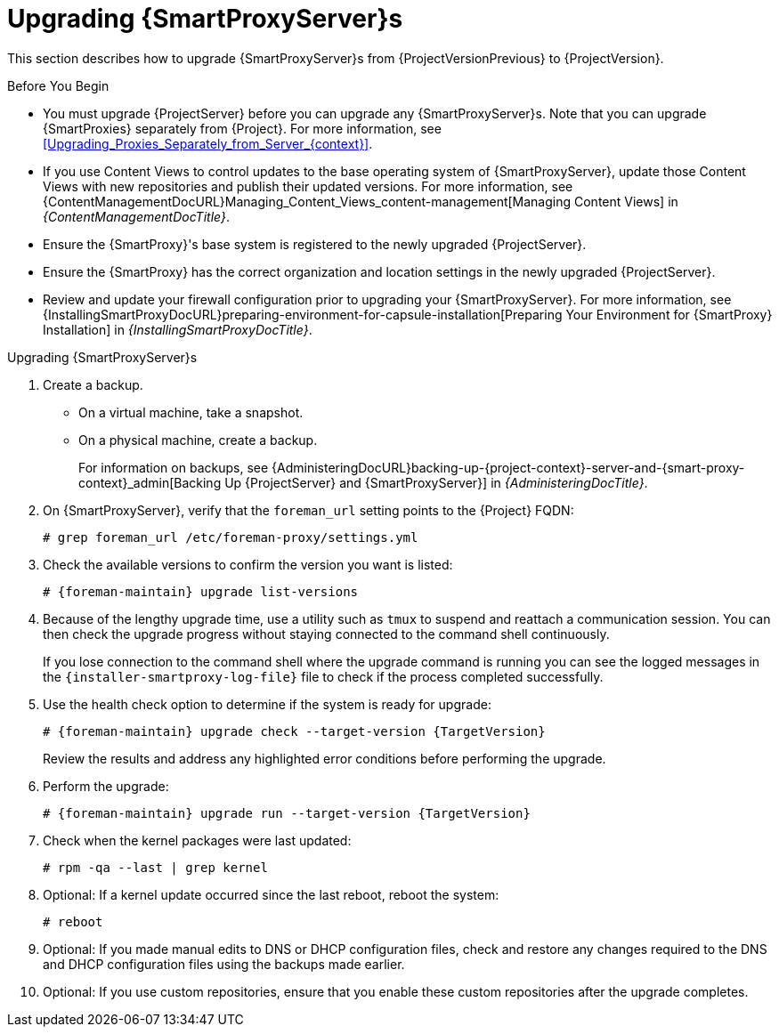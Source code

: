 [[upgrading_capsule_server]]

= Upgrading {SmartProxyServer}s

This section describes how to upgrade {SmartProxyServer}s from {ProjectVersionPrevious} to {ProjectVersion}.

.Before You Begin

* You must upgrade {ProjectServer} before you can upgrade any {SmartProxyServer}s.
Note that you can upgrade {SmartProxies} separately from {Project}.
For more information, see xref:Upgrading_Proxies_Separately_from_Server_{context}[].
ifdef::satellite[]
* Ensure the {ProjectName} {SmartProxy} {ProjectVersion} repository is enabled in {ProjectServer} and synchronized.
* Ensure that you synchronize the required repositories on {ProjectServer}.
For more information, see xref:synchronizing_the_new_repositories_{context}[].
endif::[]
* If you use Content Views to control updates to the base operating system of {SmartProxyServer}, update those Content Views with new repositories and publish their updated versions.
For more information, see {ContentManagementDocURL}Managing_Content_Views_content-management[Managing Content Views] in _{ContentManagementDocTitle}_.
* Ensure the {SmartProxy}'s base system is registered to the newly upgraded {ProjectServer}.
* Ensure the {SmartProxy} has the correct organization and location settings in the newly upgraded {ProjectServer}.
* Review and update your firewall configuration prior to upgrading your {SmartProxyServer}.
For more information, see {InstallingSmartProxyDocURL}preparing-environment-for-capsule-installation[Preparing Your Environment for {SmartProxy} Installation] in _{InstallingSmartProxyDocTitle}_.

ifdef::katello,orcharhino,satellite[]
[WARNING]
====
If you implemented custom certificates, you must retain the content of both the `/root/ssl-build` directory and the directory in which you created any source files associated with your custom certificates.

Failure to retain these files during an upgrade causes the upgrade to fail.
If these files have been deleted, they must be restored from a backup in order for the upgrade to proceed.
====
endif::[]

.Upgrading {SmartProxyServer}s

. Create a backup.
+
* On a virtual machine, take a snapshot.
* On a physical machine, create a backup.
+
For information on backups, see {AdministeringDocURL}backing-up-{project-context}-server-and-{smart-proxy-context}_admin[Backing Up {ProjectServer} and {SmartProxyServer}] in _{AdministeringDocTitle}_.

ifdef::katello[]
. Update repositories
+
.For {EL} 7 Users:
[options="nowrap" subs="attributes"]
----
# yum update -y https://yum.theforeman.org/releases/{ProjectVersion}/el7/x86_64/foreman-release.rpm \
                https://yum.theforeman.org/katello/{KatelloVersion}/katello/el7/x86_64/katello-repos-latest.rpm
----
+
.For {EL} 8 Users:
[options="nowrap" subs="attributes"]
----
# dnf update -y https://yum.theforeman.org/releases/{ProjectVersion}/el8/x86_64/foreman-release.rpm \
                https://yum.theforeman.org/katello/{KatelloVersion}/katello/el8/x86_64/katello-repos-latest.rpm
----
. Ensure the module streams are enabled for {EL} 8:
+
[options="nowrap" subs="attributes"]
----
# dnf module enable -y katello:el8 pulpcore:el8
----
. Clean the yum cache and update the required packages:
+
[options="nowrap" subs="attributes"]
----
# yum clean all
# yum -y update
----
+
. Run the installer:
+
[options="nowrap" subs="attributes"]
----
# foreman-installer --certs-tar-file /root/{smartproxy-example-com}-certs.tar \
                    --certs-update-all --certs-regenerate true --certs-deploy true
----
endif::[]
ifdef::satellite[]
. Clean yum cache:
+
----
# yum clean metadata
----
+
. The `rubygem-foreman_maintain` is installed from the {Project} Maintenance repository or upgraded from the {Project} Maintenance repository if currently installed.
+
In the current upgrade process, you must enable the {Project} {ProductVersion} (or {SmartProxy}) repository to restrict any updates outside the {Project} Maintenance repository.
Please read the {MultiBaseURL}release_notes/assembly_introducing-red-hat-satellite_sat6-release-notes#ref_known-issues_assembly_introducing-red-hat-satellite[Known Issues] in the Release Notes as a workaround before proceeding further.
+
Ensure {SmartProxy} has access to `{RepoRHEL8ServerSatelliteMaintenanceProductVersion}` and execute:
+
[options="nowrap" subs="attributes"]
----
# subscription-manager repos --enable \
{RepoRHEL8ServerSatelliteCapsuleProductVersion}

# {foreman-maintain} self-upgrade
----
If the {SmartProxy} {ProductVersionPrevious} system was upgraded from {RHEL} 7 to {RHEL} 8 using Leapp, manually enable the {SmartProxy} module:
+
[options="nowrap" subs="attributes"]
----
# dnf module enable satellite:el8
----
endif::[]

. On {SmartProxyServer}, verify that the `foreman_url` setting points to the {Project} FQDN:
+
----
# grep foreman_url /etc/foreman-proxy/settings.yml
----

. Check the available versions to confirm the version you want is listed:
+
[options="nowrap" subs="attributes"]
----
# {foreman-maintain} upgrade list-versions
----

. Because of the lengthy upgrade time, use a utility such as `tmux` to suspend and reattach a communication session.
You can then check the upgrade progress without staying connected to the command shell continuously.
+
If you lose connection to the command shell where the upgrade command is running you can see the logged messages in the `{installer-smartproxy-log-file}` file to check if the process completed successfully.

. Use the health check option to determine if the system is ready for upgrade:
+
[options="nowrap" subs="attributes"]
----
# {foreman-maintain} upgrade check --target-version {TargetVersion}
----
+
Review the results and address any highlighted error conditions before performing the upgrade.

. Perform the upgrade:
+
[options="nowrap" subs="attributes"]
----
# {foreman-maintain} upgrade run --target-version {TargetVersion}
----
+
endif::[]
. Check when the kernel packages were last updated:
+
[options="nowrap"]
----
# rpm -qa --last | grep kernel
----

. Optional: If a kernel update occurred since the last reboot, reboot the system:
+
----
# reboot
----

. Optional: If you made manual edits to DNS or DHCP configuration files, check and restore any changes required to the DNS and DHCP configuration files using the backups made earlier.
. Optional: If you use custom repositories, ensure that you enable these custom repositories after the upgrade completes.
